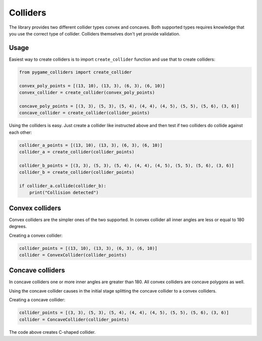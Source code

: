 Colliders
=========

The library provides two different collider types convex and concaves.
Both supported types requires knowledge that you use the correct type of
collider. Colliders themselves don't yet provide validation.

Usage
-----

.. versionchanged:: 0.1.4

Easiest way to create colliders is to import ``create_collider`` function and
use that to create colliders:

.. code-block:: python

    from pygame_colliders import create_collider

    convex_poly_points = [(13, 10), (13, 3), (6, 3), (6, 10)]
    convex_collider = create_collider(convex_poly_points)

    concave_poly_points = [(3, 3), (5, 3), (5, 4), (4, 4), (4, 5), (5, 5), (5, 6), (3, 6)]
    concave_collider = create_collider(collider_points)

Using the colliders is easy. Just create a collider like instructed above and
then test if two colliders do collide against each other:

.. code-block:: python

    collider_a_points = [(13, 10), (13, 3), (6, 3), (6, 10)]
    collider_a = create_collider(collider_points)

    collider_b_points = [(3, 3), (5, 3), (5, 4), (4, 4), (4, 5), (5, 5), (5, 6), (3, 6)]
    collider_b = create_collider(collider_points)

    if collider_a.collide(collider_b):
        print("Collision detected")

Convex colliders
----------------

Convex colliders are the simpler ones of the two supported. In convex collider
all inner angles are less or equal to 180 degrees.

Creating a convex collider:

.. code-block:: python

    collider_points = [(13, 10), (13, 3), (6, 3), (6, 10)]
    collider = ConvexCollider(collider_points)

.. seealso::
    Math Open Reference provides `interactive tool <https://www.mathopenref.com/polygonconvex.html>`_
    to try out convex polygons.

Concave colliders
-----------------

In concave colliders one or more inner angles are greater than 180. All
convex colliders are concave polygons as well.

Using the concave collider causes in the initial stage splitting the concave
collider to a convex colliders.

Creating a concave collider:

.. code-block:: python

    collider_points = [(3, 3), (5, 3), (5, 4), (4, 4), (4, 5), (5, 5), (5, 6), (3, 6)]
    collider = ConcaveCollider(collider_points)

The code above creates C-shaped collider.

.. seealso::
    Math Open Reference provides `interactive tool <https://www.mathopenref.com/polygonconcave.html>`_
    to try out concave polygons.
